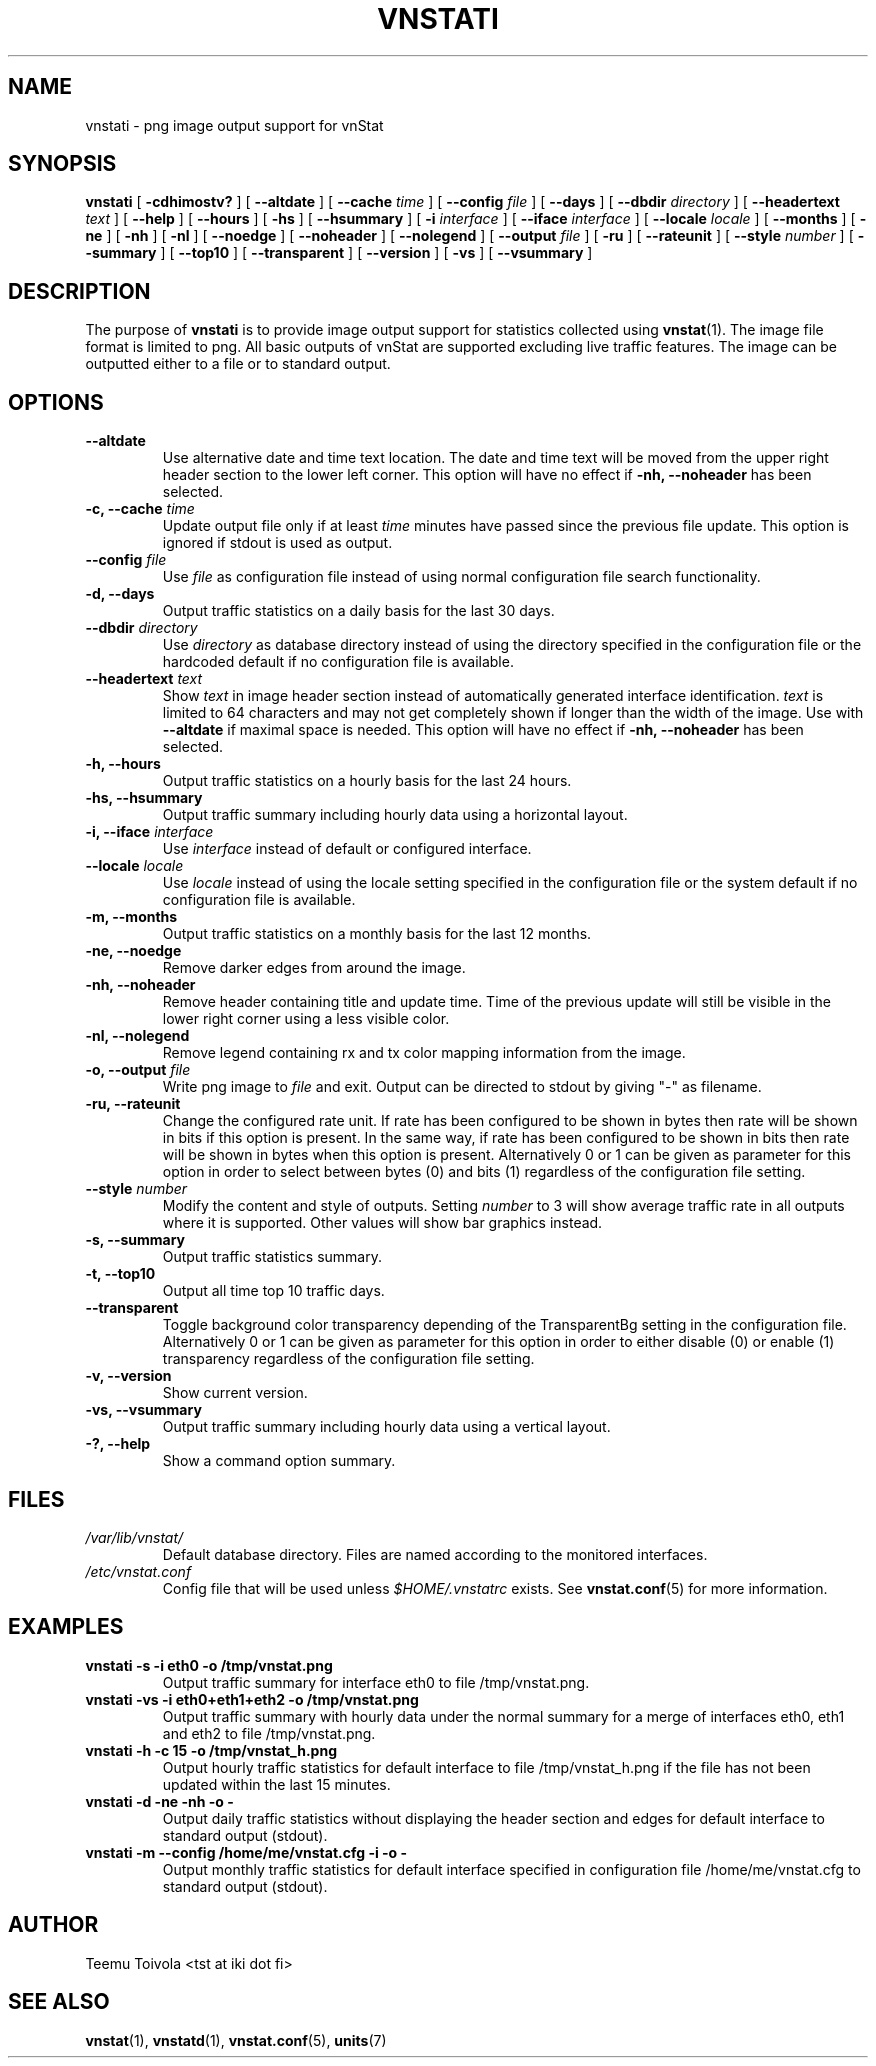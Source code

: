 .TH VNSTATI 1 "JANUARY 2015" "version 1.13" "User Manuals"
.SH NAME

vnstati \- png image output support for vnStat

.SH SYNOPSIS

.B vnstati
[
.B \-cdhimostv?
] [
.B \-\-altdate
] [
.B \-\-cache
.I time
] [
.B \-\-config
.I file
] [
.B \-\-days
] [
.B \-\-dbdir
.I directory
] [
.B \-\-headertext
.I text
] [
.B \-\-help
] [
.B \-\-hours
] [
.B \-hs
] [
.B \-\-hsummary
] [
.B \-i
.I interface
] [
.B \-\-iface
.I interface
] [
.B \-\-locale
.I locale
] [
.B \-\-months
] [
.B \-ne
] [
.B \-nh
] [
.B \-nl
] [
.B \-\-noedge
] [
.B \-\-noheader
] [
.B \-\-nolegend
] [
.B \-\-output
.I file
] [
.B \-ru
] [
.B \-\-rateunit
] [
.B \-\-style
.I number
] [
.B \-\-summary
] [
.B \-\-top10
] [
.B \-\-transparent
] [
.B \-\-version
] [
.B \-vs
] [
.B \-\-vsummary
]

.SH DESCRIPTION

The purpose of
.B vnstati
is to provide image output support for statistics collected using
.BR vnstat (1).
The image file format is limited to png. All basic outputs
of vnStat are supported excluding live traffic features. The image
can be outputted either to a file or to standard output.

.SH OPTIONS

.TP
.B "--altdate"
Use alternative date and time text location. The date and time text will be moved
from the upper right header section to the lower left corner. This option
will have no effect if
.B "-nh, --noheader"
has been selected.

.TP
.BI "-c, --cache " time
Update output file only if at least
.I time
minutes have passed since the previous file update. This option is ignored if
stdout is used as output.

.TP
.BI "--config " file
Use
.I file
as configuration file instead of using normal configuration file search
functionality.

.TP
.B "-d, --days"
Output traffic statistics on a daily basis for the last 30 days.

.TP
.BI "--dbdir " directory
Use
.I directory
as database directory instead of using the directory specified in the configuration
file or the hardcoded default if no configuration file is available.

.TP
.BI "--headertext " text
Show
.I text
in image header section instead of automatically generated interface identification.
.I text
is limited to 64 characters and may not get completely shown if longer than the width of
the image. Use with
.B "--altdate"
if maximal space is needed. This option will have no effect if
.B "-nh, --noheader"
has been selected.

.TP
.B "-h, --hours"
Output traffic statistics on a hourly basis for the last 24 hours.

.TP
.B "-hs, --hsummary"
Output traffic summary including hourly data using a horizontal layout.

.TP
.BI "-i, --iface " interface
Use
.I interface
instead of default or configured interface.

.TP
.BI "--locale " locale
Use
.I locale
instead of using the locale setting specified in the configuration file or the system
default if no configuration file is available.

.TP
.B "-m, --months"
Output traffic statistics on a monthly basis for the last 12 months.

.TP
.B "-ne, --noedge"
Remove darker edges from around the image.

.TP
.B "-nh, --noheader"
Remove header containing title and update time. Time of the previous update
will still be visible in the lower right corner using a less visible color.

.TP
.B "-nl, --nolegend"
Remove legend containing rx and tx color mapping information from the image.

.TP
.BI "-o, --output " file
Write png image to
.I file
and exit. Output can be directed to stdout by giving "-" as filename.

.TP
.B "-ru, --rateunit"
Change the configured rate unit. If rate has been configured to be shown in
bytes then rate will be shown in bits if this option is present. In the same
way, if rate has been configured to be shown in bits then rate will be shown
in bytes when this option is present. Alternatively 0 or 1 can be given as
parameter for this option in order to select between bytes (0) and bits
(1) regardless of the configuration file setting.

.TP
.BI "--style " number
Modify the content and style of outputs. Setting
.I number
to 3 will show average traffic rate in all outputs where it is supported.
Other values will show bar graphics instead.

.TP
.B "-s, --summary"
Output traffic statistics summary.

.TP
.B "-t, --top10"
Output all time top 10 traffic days.

.TP
.B "--transparent"
Toggle background color transparency depending of the TransparentBg setting
in the configuration file. Alternatively 0 or 1 can be given as parameter
for this option in order to either disable (0) or enable (1) transparency
regardless of the configuration file setting.

.TP
.B "-v, --version"
Show current version.

.TP
.B "-vs, --vsummary"
Output traffic summary including hourly data using a vertical layout.

.TP
.B "-?, --help"
Show a command option summary.

.SH FILES

.TP
.I /var/lib/vnstat/
Default database directory. Files are named according to the monitored interfaces.
.TP
.I /etc/vnstat.conf
Config file that will be used unless
.I $HOME/.vnstatrc
exists. See
.BR vnstat.conf (5)
for more information.
.SH EXAMPLES

.TP
.B "vnstati -s -i eth0 -o /tmp/vnstat.png"
Output traffic summary for interface eth0 to file /tmp/vnstat.png.

.TP
.B "vnstati -vs -i eth0+eth1+eth2 -o /tmp/vnstat.png"
Output traffic summary with hourly data under the normal summary for a merge of
interfaces eth0, eth1 and eth2 to file /tmp/vnstat.png.

.TP
.B "vnstati -h -c 15 -o /tmp/vnstat_h.png"
Output hourly traffic statistics for default interface to file /tmp/vnstat_h.png
if the file has not been updated within the last 15 minutes.

.TP
.B "vnstati -d -ne -nh -o -"
Output daily traffic statistics without displaying the header section and edges
for default interface to standard output (stdout).

.TP
.B "vnstati -m --config /home/me/vnstat.cfg -i -o -"
Output monthly traffic statistics for default interface specified in configuration
file /home/me/vnstat.cfg to standard output (stdout).

.SH AUTHOR

Teemu Toivola <tst at iki dot fi>

.SH "SEE ALSO"

.BR vnstat (1),
.BR vnstatd (1),
.BR vnstat.conf (5),
.BR units (7)
